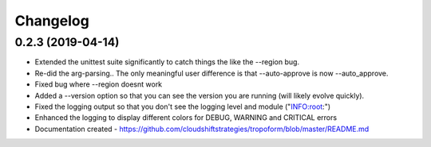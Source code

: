 Changelog
=========


0.2.3 (2019-04-14)
------------------
- Extended the unittest suite significantly to catch things the like the --region bug.
- Re-did the arg-parsing.. The only meaningful user difference is that --auto-approve is now --auto_approve.
- Fixed bug where --region doesnt work
- Added a --version option so that you can see the version you are running (will likely evolve quickly).
- Fixed the logging output so that you don't see the logging level and module ("INFO:root:")
- Enhanced the logging to display different colors for DEBUG, WARNING and CRITICAL errors
- Documentation created - https://github.com/cloudshiftstrategies/tropoform/blob/master/README.md
